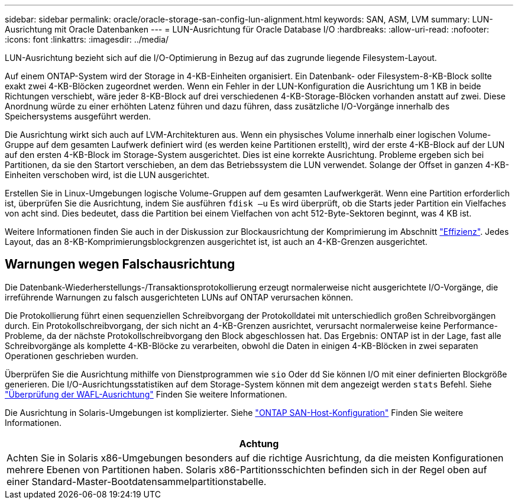 ---
sidebar: sidebar 
permalink: oracle/oracle-storage-san-config-lun-alignment.html 
keywords: SAN, ASM, LVM 
summary: LUN-Ausrichtung mit Oracle Datenbanken 
---
= LUN-Ausrichtung für Oracle Database I/O
:hardbreaks:
:allow-uri-read: 
:nofooter: 
:icons: font
:linkattrs: 
:imagesdir: ../media/


[role="lead"]
LUN-Ausrichtung bezieht sich auf die I/O-Optimierung in Bezug auf das zugrunde liegende Filesystem-Layout.

Auf einem ONTAP-System wird der Storage in 4-KB-Einheiten organisiert. Ein Datenbank- oder Filesystem-8-KB-Block sollte exakt zwei 4-KB-Blöcken zugeordnet werden. Wenn ein Fehler in der LUN-Konfiguration die Ausrichtung um 1 KB in beide Richtungen verschiebt, wäre jeder 8-KB-Block auf drei verschiedenen 4-KB-Storage-Blöcken vorhanden anstatt auf zwei. Diese Anordnung würde zu einer erhöhten Latenz führen und dazu führen, dass zusätzliche I/O-Vorgänge innerhalb des Speichersystems ausgeführt werden.

Die Ausrichtung wirkt sich auch auf LVM-Architekturen aus. Wenn ein physisches Volume innerhalb einer logischen Volume-Gruppe auf dem gesamten Laufwerk definiert wird (es werden keine Partitionen erstellt), wird der erste 4-KB-Block auf der LUN auf den ersten 4-KB-Block im Storage-System ausgerichtet. Dies ist eine korrekte Ausrichtung. Probleme ergeben sich bei Partitionen, da sie den Startort verschieben, an dem das Betriebssystem die LUN verwendet. Solange der Offset in ganzen 4-KB-Einheiten verschoben wird, ist die LUN ausgerichtet.

Erstellen Sie in Linux-Umgebungen logische Volume-Gruppen auf dem gesamten Laufwerkgerät. Wenn eine Partition erforderlich ist, überprüfen Sie die Ausrichtung, indem Sie ausführen `fdisk –u` Es wird überprüft, ob die Starts jeder Partition ein Vielfaches von acht sind. Dies bedeutet, dass die Partition bei einem Vielfachen von acht 512-Byte-Sektoren beginnt, was 4 KB ist.

Weitere Informationen finden Sie auch in der Diskussion zur Blockausrichtung der Komprimierung im Abschnitt link:../ontap-configuration/oracle-efficiency.html["Effizienz"]. Jedes Layout, das an 8-KB-Komprimierungsblockgrenzen ausgerichtet ist, ist auch an 4-KB-Grenzen ausgerichtet.



== Warnungen wegen Falschausrichtung

Die Datenbank-Wiederherstellungs-/Transaktionsprotokollierung erzeugt normalerweise nicht ausgerichtete I/O-Vorgänge, die irreführende Warnungen zu falsch ausgerichteten LUNs auf ONTAP verursachen können.

Die Protokollierung führt einen sequenziellen Schreibvorgang der Protokolldatei mit unterschiedlich großen Schreibvorgängen durch. Ein Protokollschreibvorgang, der sich nicht an 4-KB-Grenzen ausrichtet, verursacht normalerweise keine Performance-Probleme, da der nächste Protokollschreibvorgang den Block abgeschlossen hat. Das Ergebnis: ONTAP ist in der Lage, fast alle Schreibvorgänge als komplette 4-KB-Blöcke zu verarbeiten, obwohl die Daten in einigen 4-KB-Blöcken in zwei separaten Operationen geschrieben wurden.

Überprüfen Sie die Ausrichtung mithilfe von Dienstprogrammen wie `sio` Oder `dd` Sie können I/O mit einer definierten Blockgröße generieren. Die I/O-Ausrichtungsstatistiken auf dem Storage-System können mit dem angezeigt werden `stats` Befehl. Siehe link:../notes/wafl_alignment_verification.html["Überprüfung der WAFL-Ausrichtung"] Finden Sie weitere Informationen.

Die Ausrichtung in Solaris-Umgebungen ist komplizierter. Siehe http://support.netapp.com/documentation/productlibrary/index.html?productID=61343["ONTAP SAN-Host-Konfiguration"^] Finden Sie weitere Informationen.

|===
| Achtung 


| Achten Sie in Solaris x86-Umgebungen besonders auf die richtige Ausrichtung, da die meisten Konfigurationen mehrere Ebenen von Partitionen haben. Solaris x86-Partitionsschichten befinden sich in der Regel oben auf einer Standard-Master-Bootdatensammelpartitionstabelle. 
|===
